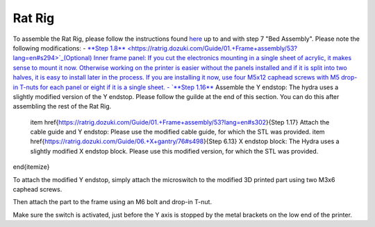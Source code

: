 ################################
Rat Rig
################################

To assemble the Rat Rig, please follow the instructions found `here <https://ratrig.dozuki.com/c/Rat_Rig_V-Core_3>`_ up to and with step 7 "Bed Assembly". Please note the following modifications:
- `**Step 1.8** <https://ratrig.dozuki.com/Guide/01.+Frame+assembly/53?lang=en#s294>`_(Optional) Inner frame panel: If you cut the electronics mounting in a single sheet of acrylic, it makes sense to mount it now. Otherwise working on the printer is easier without the panels installed and if it is split into two halves, it is easy to install later in the process. If you are installing it now, use four M5x12 caphead screws with M5 drop-in T-nuts for each panel or eight if it is a single sheet.
- `**Step 1.16** <https://ratrig.dozuki.com/Guide/01.+Frame+assembly/53?lang=en#s497>`_ Assemble the Y endstop: The hydra uses a slightly modified version of the Y endstop. Please follow the guilde at the end of this section. You can do this after assembling the rest of the Rat Rig.
    \item \href{https://ratrig.dozuki.com/Guide/01.+Frame+assembly/53?lang=en#s302}{Step 1.17} Attach the cable guide and Y endstop: Please use the modified cable guide, for which the STL was provided.
    \item \href{https://ratrig.dozuki.com/Guide/06.+X+gantry/76#s498}{Step 6.13} X endstop block: The Hydra uses a slightly modified X endstop block. Please use this modified version, for which the STL was provided.
\end{itemize}

To attach the modified Y endstop, simply attach the microswitch to the modified 3D printed part using two M3x6 caphead screws.

Then attach the part to the frame using an M6 bolt and drop-in T-nut. 

Make sure the switch is activated, just before the Y axis is stopped by the metal brackets on the low end of the printer. 
